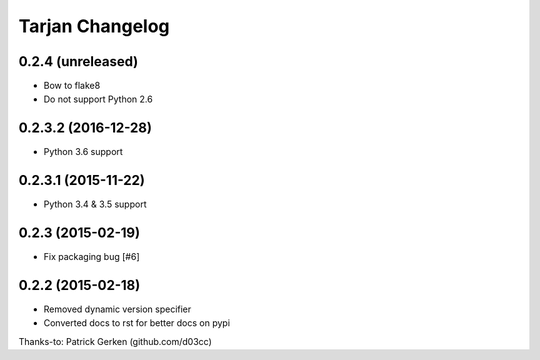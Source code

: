 Tarjan Changelog
================

0.2.4 (unreleased)
------------------

- Bow to flake8
- Do not support Python 2.6


0.2.3.2 (2016-12-28)
--------------------

- Python 3.6 support


0.2.3.1 (2015-11-22)
--------------------

- Python 3.4 & 3.5 support


0.2.3 (2015-02-19)
------------------

- Fix packaging bug [#6]


0.2.2 (2015-02-18)
------------------

- Removed dynamic version specifier
- Converted docs to rst for better docs on pypi

Thanks-to: Patrick Gerken (github.com/d03cc)
